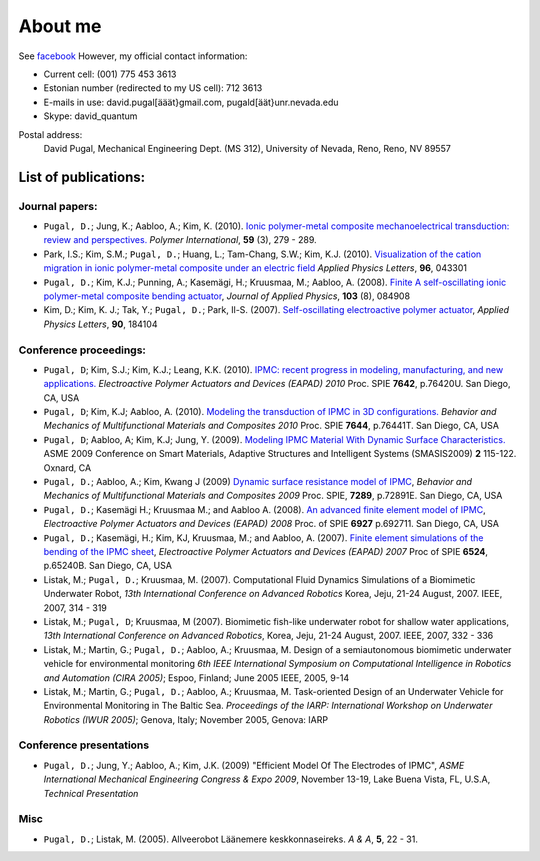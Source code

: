 ========
About me
========

See `facebook <http://www.facebook.com/david.pugal>`_ 
However, my official contact information:

* Current cell: (001) 775 453 3613
* Estonian number (redirected to my US cell): 712 3613
* E-mails in use: david.pugal[ääät}gmail.com, pugald[äät}unr.nevada.edu 
* Skype: david_quantum 

Postal address:
	David Pugal, Mechanical Engineering Dept. (MS 312), University of Nevada, Reno,	Reno, NV 89557

List of publications:
---------------------

Journal papers:
^^^^^^^^^^^^^^^
* ``Pugal, D.``; Jung, K.; Aabloo, A.; Kim, K. (2010). `Ionic polymer-metal composite mechanoelectrical transduction: review and perspectives. <http://www3.interscience.wiley.com/search/allsearch?mode=viewselected&product=journal&ID=123238505&view_selected.x=35&view_selected.y=15&view_selected=view_selected>`_  *Polymer International*, **59** (3), 279 - 289.
* Park, I.S.; Kim, S.M.; ``Pugal, D.``; Huang, L.; Tam-Chang, S.W.; Kim, K.J. (2010). `Visualization of the cation migration in ionic polymer-metal composite under an electric field <http://dx.doi.org/10.1063/1.3293290>`_ *Applied Physics Letters*, **96**, 043301
* ``Pugal, D.``; Kim, K.J.; Punning, A.; Kasemägi, H.; Kruusmaa, M.; Aabloo, A. (2008). `Finite A self-oscillating ionic polymer-metal composite bending actuator <http://dx.doi.org/10.1063/1.2903478>`_, *Journal of Applied Physics*, **103** (8), 084908
* Kim, D.; Kim, K. J.; Tak, Y.; ``Pugal, D.``; Park, Il-S. (2007). `Self-oscillating electroactive polymer actuator <http://dx.doi.org/10.1063/1.2735931>`_, *Applied Physics Letters*, **90**, 184104


Conference proceedings:
^^^^^^^^^^^^^^^^^^^^^^^
* ``Pugal, D``; Kim, S.J.; Kim, K.J.; Leang, K.K. (2010). `IPMC: recent progress in modeling, manufacturing, and new applications. <http://dx.doi.org/10.1117/12.848281>`_ *Electroactive Polymer Actuators and Devices (EAPAD) 2010* Proc. SPIE **7642**, p.76420U. San Diego, CA, USA
* ``Pugal, D``; Kim, K.J; Aabloo, A. (2010). `Modeling the transduction of IPMC in 3D configurations. <http://dx.doi.org/10.1117/12.847958>`_ *Behavior and Mechanics of Multifunctional Materials and Composites 2010* Proc. SPIE **7644**, p.76441T. San Diego, CA, USA
* ``Pugal, D``; Aabloo, A; Kim, K.J; Jung, Y. (2009). `Modeling IPMC Material With Dynamic Surface Characteristics. <http://www.asmedl.org/dbt/dbt.jsp?KEY=ASMECP&Volume=2009&Issue=48975>`_ ASME 2009 Conference on Smart Materials, Adaptive Structures and Intelligent Systems (SMASIS2009) **2** 115-122. Oxnard, CA
* ``Pugal, D.``; Aabloo, A.; Kim, Kwang J (2009) `Dynamic surface resistance model of IPMC <http://dx.doi.org/10.1117/12.815824>`_, *Behavior and Mechanics of Multifunctional Materials and Composites 2009* Proc. SPIE, **7289**, p.72891E. San Diego, CA, USA
* ``Pugal, D.``; Kasemägi H.; Kruusmaa M.; and Aabloo A. (2008). `An advanced finite element model of IPMC <http://dx.doi.org/10.1117/12.776610>`_, *Electroactive Polymer Actuators and Devices (EAPAD) 2008* Proc. of SPIE **6927** p.692711. San Diego, CA, USA 
* ``Pugal, D.``; Kasemägi, H.; Kim, KJ, Kruusmaa, M.; and Aabloo, A. (2007). `Finite element simulations of the bending of the IPMC sheet <http://dx.doi.org/10.1117/12.715966>`_, *Electroactive Polymer Actuators and Devices (EAPAD) 2007* Proc of SPIE **6524**, p.65240B. San Diego, CA, USA
* Listak, M.; ``Pugal, D.``; Kruusmaa, M. (2007). Computational Fluid Dynamics Simulations of a Biomimetic Underwater Robot, *13th International Conference on Advanced Robotics*  Korea, Jeju, 21-24 August, 2007. IEEE, 2007, 314 - 319
* Listak, M.; ``Pugal, D``; Kruusmaa, M (2007). Biomimetic fish-like underwater robot for shallow water applications, *13th International Conference on Advanced Robotics*, Korea, Jeju, 21-24 August, 2007. IEEE, 2007, 332 - 336
* Listak, M.; Martin, G.; ``Pugal, D.``; Aabloo, A.; Kruusmaa, M. Design of a semiautonomous biomimetic underwater vehicle for environmental monitoring *6th IEEE International Symposium on Computational Intelligence in Robotics and Automation (CIRA 2005)*; Espoo, Finland; June 2005 IEEE, 2005, 9-14
* Listak, M.; Martin, G.; ``Pugal, D.``; Aabloo, A.; Kruusmaa, M. Task-oriented Design of an Underwater Vehicle for Environmental Monitoring in The Baltic Sea. *Proceedings of the IARP: International Workshop on Underwater Robotics (IWUR 2005)*; Genova, Italy; November 2005, Genova: IARP

Conference presentations
^^^^^^^^^^^^^^^^^^^^^^^^
* ``Pugal, D.``; Jung, Y.; Aabloo, A.; Kim, J.K. (2009) "Efficient Model Of The Electrodes of IPMC", *ASME International Mechanical Engineering Congress & Expo 2009*, November 13-19, Lake Buena Vista, FL, U.S.A, *Technical Presentation*


Misc
^^^^
* ``Pugal, D.``; Listak, M. (2005). Allveerobot Läänemere keskkonnaseireks. *A & A*, **5**, 22 - 31.
